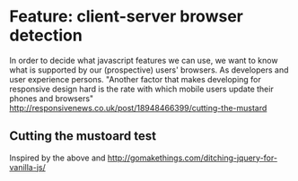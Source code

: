 * Feature: client-server browser detection
  In order to decide what javascript features we can use, we want to know what is supported by our (prospective) users' browsers. As developers and user experience persons.
  "Another factor that makes developing for responsive design hard is the rate with which mobile users update their phones and browsers" http://responsivenews.co.uk/post/18948466399/cutting-the-mustard
** Cutting the mustoard test
   Inspired by the above and http://gomakethings.com/ditching-jquery-for-vanilla-js/
